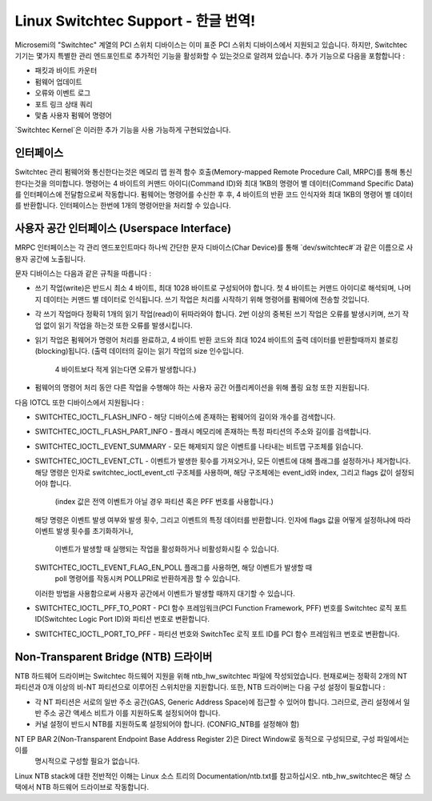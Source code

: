 ========================
Linux Switchtec Support - 한글 번역!
========================

Microsemi의 "Switchtec" 계열의 PCI 스위치 디바이스는 이미 표준 PCI 스위치 디바이스에서 지원되고 있습니다.
하지만, Switchtec 기기는 몇가지 특별한 관리 엔드포인트로 추가적인 기능을 활성화할 수 있는것으로 알려져 있습니다.
추가 기능으로 다음을 포함합니다 :

* 패킷과 바이트 카운터
* 펌웨어 업데이트
* 오류와 이벤트 로그
* 포트 링크 상태 쿼리
* 맟춤 사용자 펌웨어 명령어

`Switchtec Kernel`은 이러한 추가 기능을 사용 가능하게 구현되었습니다.

인터페이스
=========

Switchtec 관리 펌웨어와 통신한다는것은 메모리 맵 원격 함수 호출(Memory-mapped Remote Procedure Call, MRPC)를 통해 통신한다는것을 의미합니다.
명령어는 4 바이트의 커맨드 아이디(Command ID)와 최대 1KB의 명령어 별 데이터(Command Specific Data)를 인터페이스에 전달함으로써 작동합니다.
펌웨어는 명령어를 수신한 후 후, 4 바이트의 반환 코드 인식자와 최대 1KB의 명령어 별 데이터를 반환합니다.
인터페이스는 한번에 1개의 명령어만을 처리할 수 있습니다.


사용자 공간 인터페이스 (Userspace Interface)
===================

MRPC 인터페이스는 각 관리 엔드포인트마다 하나씩 간단한 문자 디바이스(Char Device)를 통해
`dev/switchtec#`과 같은 이름으로 사용자 공간에 노출됩니다.

문자 디바이스는 다음과 같은 규칙을 따릅니다 :

* 쓰기 작업(write)은 반드시 최소 4 바이트, 최대 1028 바이트로 구성되어야 합니다.
  첫 4 바이트는 커맨드 아이디로 해석되며, 나머지 데이터는 커맨드 별 데이터로 인식됩니다.
  쓰기 작업은 처리를 시작하기 위해 명령어를 펌웨어에 전송할 것입니다.

* 각 쓰기 작업마다 정확히 1개의 읽기 작업(read)이 뒤따라와야 합니다.
  2번 이상의 중복된 쓰기 작업은 오류를 발생시키며,
  쓰기 작업 없이 읽기 작업을 하는것 또한 오류를 발생시킵니다.

* 읽기 작업은 펌웨어가 명령어 처리를 완료하고,
  4 바이트 반환 코드와 최대 1024 바이트의 출력 데이터를 반환할때까지 블로킹(blocking)됩니다.
  (출력 데이터의 길이는 읽기 작업의 size 인수입니다.
    4 바이트보다 적게 읽는다면 오류가 발생합니다.)

* 펌웨어의 명령어 처리 동안 다른 작업을 수행해야 하는 사용자 공간 어플리케이션을 위해 폴링 요청 또한 지원됩니다.

다음 IOTCL 또한 디바이스에서 지원됩니다 :

* SWITCHTEC_IOCTL_FLASH_INFO - 해당 디바이스에 존재하는 펌웨어의 길이와 개수를 검색합니다.

* SWITCHTEC_IOCTL_FLASH_PART_INFO - 플래시 메모리에 존재하는 특정 파티션의 주소와 길이를 검색합니다.

* SWITCHTEC_IOCTL_EVENT_SUMMARY - 모든 해제되지 않은 이벤트를 나타내는 비트맵 구조체를 읽습니다.

* SWITCHTEC_IOCTL_EVENT_CTL - 이벤트가 발생한 횟수를 가져오거나, 모든 이벤트에 대해 플래그를 설정하거나 제거합니다.
  해당 명령은 인자로 switchtec_ioctl_event_ctl 구조체를 사용하며,
  해당 구조체에는 event_id와 index, 그리고 flags 값이 설정되어야 합니다.
   (index 값은 전역 이벤트가 아닐 경우 파티션 혹은 PFF 번호를 사용합니다.)
  해당 명령은 이벤트 발생 여부와 발생 횟수, 그리고 이벤트의 특정 데이터를 반환합니다.
  인자에 flags 값을 어떻게 설정하냐에 따라 이벤트 발생 횟수를 초기화하거나,
    이벤트가 발생할 때 실행되는 작업을 활성화하거나 비활성화시킬 수 있습니다.
  SWITCHTEC_IOCTL_EVENT_FLAG_EN_POLL 플래그를 사용하면, 해당 이벤트가 발생할 때
    poll 명령어를 작동시켜 POLLPRI로 반환하게끔 할 수 있습니다.
  이러한 방법을 사용함으로써 사용자 공간에서 이벤트가 발생할 때까지 대기할 수 있습니다.

* SWITCHTEC_IOCTL_PFF_TO_PORT - PCI 함수 프레임워크(PCI Function Framework, PFF) 번호를 Switchtec 로직 포트 ID(Switchtec Logic Port ID)와 파티션 번호로 변환합니다.

* SWITCHTEC_IOCTL_PORT_TO_PFF - 파티션 번호와 SwitchTec 로직 포트 ID를 PCI 함수 프레임워크 번호로 변환합니다.

Non-Transparent Bridge (NTB) 드라이버
===================================

NTB 하드웨어 드라이버는 Switchtec 하드웨어 지원을 위해 ntb_hw_switchtec 파일에 작성되었습니다.
현재로써는 정확히 2개의 NT 파티션과 0개 이상의 비-NT 파티션으로 이루어진 스위치만을 지원합니다.
또한, NTB 드라이버는 다음 구성 설정이 필요합니다 :

* 각 NT 파티션은 서로의 일반 주소 공간(GAS, Generic Address Space)에 접근할 수 있어야 합니다.
  그러므로, 관리 설정에서 일반 주소 공간 액세스 비트가 이를 지원하도록 설정되어야 합니다.

* 커널 설정이 반드시 NTB를 지원하도록 설정되어야 합니다.
  (CONFIG_NTB를 설정해야 함)

NT EP BAR 2(Non-Transparent Endpoint Base Address Register 2)은 Direct Window로 동적으로 구성되므로, 구성 파일에서는 이를
  명시적으로 구성할 필요가 없습니다.

Linux NTB stack에 대한 전반적인 이해는 Linux 소스 트리의 Documentation/ntb.txt를 참고하십시오.
ntb_hw_switchtec은 해당 스택에서 NTB 하드웨어 드라이브로 작동합니다.
